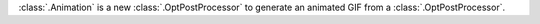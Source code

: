 :class:`.Animation` is a new :class:`.OptPostProcessor` to generate an animated GIF from a :class:`.OptPostProcessor`.
